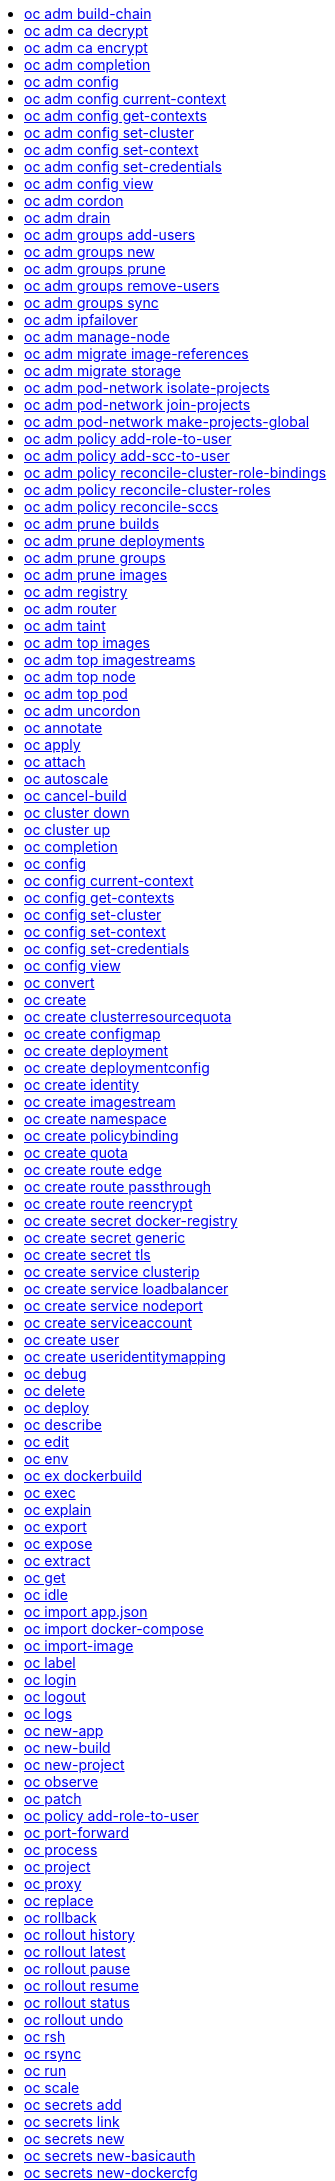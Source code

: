 :toc: macro
:toc-title:

toc::[]


== oc adm build-chain
Output the inputs and dependencies of your builds

====

[options="nowrap"]
----
  # Build the dependency tree for the 'latest' tag in <image-stream>
  oc adm build-chain <image-stream>

  # Build the dependency tree for 'v2' tag in dot format and visualize it via the dot utility
  oc adm build-chain <image-stream>:v2 -o dot | dot -T svg -o deps.svg

  # Build the dependency tree across all namespaces for the specified image stream tag found in 'test' namespace
  oc adm build-chain <image-stream> -n test --all
----
====


== oc adm ca decrypt
Decrypt data encrypted with "oc adm ca encrypt"

====

[options="nowrap"]
----
	# Decrypt an encrypted file to a cleartext file:
	oc adm ca decrypt --key=secret.key --in=secret.encrypted --out=secret.decrypted
	
	# Decrypt from stdin to stdout:
	oc adm ca decrypt --key=secret.key < secret2.encrypted > secret2.decrypted

----
====


== oc adm ca encrypt
Encrypt data with AES-256-CBC encryption

====

[options="nowrap"]
----
	# Encrypt the content of secret.txt with a generated key:
	oc adm ca encrypt --genkey=secret.key --in=secret.txt --out=secret.encrypted
	
	# Encrypt the content of secret2.txt with an existing key:
	oc adm ca encrypt --key=secret.key < secret2.txt > secret2.encrypted

----
====


== oc adm completion
Output shell completion code for the given shell (bash or zsh)

====

[options="nowrap"]
----
  # Generate the oc adm completion code for bash
  oc adm completion bash > bash_completion.sh
  source bash_completion.sh

  # The above example depends on the bash-completion framework.
  It must be sourced before sourcing the openshift cli completion, i.e. on the Mac:

  brew install bash-completion
  source $(brew --prefix)/etc/bash_completion
  oc adm completion bash > bash_completion.sh
  source bash_completion.sh

  # In zsh*, the following will load openshift cli zsh completion:
  source <(oc adm completion zsh)

  * zsh completions are only supported in versions of zsh >= 5.2
----
====


== oc adm config
Change configuration files for the client

====

[options="nowrap"]
----
  # Change the config context to use
  oc adm config use-context my-context
  
  # Set the value of a config preference
  oc adm config set preferences.some true
----
====


== oc adm config current-context
Displays the current-context

====

[options="nowrap"]
----
  
  # Display the current-context
  oc adm config current-context
----
====


== oc adm config get-contexts
Describe one or many contexts

====

[options="nowrap"]
----
  # List all the contexts in your kubeconfig file
  oc adm config get-contexts
  
  # Describe one context in your kubeconfig file.
  oc adm config get-contexts my-context
----
====


== oc adm config set-cluster
Sets a cluster entry in kubeconfig

====

[options="nowrap"]
----
  
  # Set only the server field on the e2e cluster entry without touching other values.
  oc adm config set-cluster e2e --server=https://1.2.3.4
  
  # Embed certificate authority data for the e2e cluster entry
  oc adm config set-cluster e2e --certificate-authority=~/.kube/e2e/kubernetes.ca.crt
  
  # Disable cert checking for the dev cluster entry
  oc adm config set-cluster e2e --insecure-skip-tls-verify=true
----
====


== oc adm config set-context
Sets a context entry in kubeconfig

====

[options="nowrap"]
----
  
  # Set the user field on the gce context entry without touching other values
  oc adm config set-context gce --user=cluster-admin
----
====


== oc adm config set-credentials
Sets a user entry in kubeconfig

====

[options="nowrap"]
----
  
  # Set only the "client-key" field on the "cluster-admin"
  # entry, without touching other values:
  oc adm config set-credentials cluster-admin --client-key=~/.kube/admin.key
  
  # Set basic auth for the "cluster-admin" entry
  oc adm config set-credentials cluster-admin --username=admin --password=uXFGweU9l35qcif
  
  # Embed client certificate data in the "cluster-admin" entry
  oc adm config set-credentials cluster-admin --client-certificate=~/.kube/admin.crt --embed-certs=true
  
  # Enable the Google Compute Platform auth provider for the "cluster-admin" entry
  oc adm config set-credentials cluster-admin --auth-provider=gcp
  
  # Enable the OpenID Connect auth provider for the "cluster-admin" entry with additional args
  oc adm config set-credentials cluster-admin --auth-provider=oidc --auth-provider-arg=client-id=foo --auth-provider-arg=client-secret=bar
  
  # Remove the "client-secret" config value for the OpenID Connect auth provider for the "cluster-admin" entry
  oc adm config set-credentials cluster-admin --auth-provider=oidc --auth-provider-arg=client-secret-
----
====


== oc adm config view
Display merged kubeconfig settings or a specified kubeconfig file

====

[options="nowrap"]
----
  
  # Show Merged kubeconfig settings.
  oc adm config view
  
  # Get the password for the e2e user
  oc adm config view -o jsonpath='{.users[?(@.name == "e2e")].user.password}'
----
====


== oc adm cordon
Mark node as unschedulable

====

[options="nowrap"]
----

# Mark node "foo" as unschedulable.
oc adm cordon foo

----
====


== oc adm drain
Drain node in preparation for maintenance

====

[options="nowrap"]
----

# Drain node "foo", even if there are pods not managed by a ReplicationController, ReplicaSet, Job, or DaemonSet on it.
$ oc adm drain foo --force

# As above, but abort if there are pods not managed by a ReplicationController, ReplicaSet, Job, or DaemonSet, and use a grace period of 15 minutes.
$ oc adm drain foo --grace-period=900

----
====


== oc adm groups add-users
Add users to a group

====

[options="nowrap"]
----
  # Add user1 and user2 to my-group
  oc adm groups add-users my-group user1 user2
----
====


== oc adm groups new
Create a new group

====

[options="nowrap"]
----
  # Add a group with no users
  oc adm groups new my-group

  # Add a group with two users
  oc adm groups new my-group user1 user2

  # Add a group with one user and shorter output
  oc adm groups new my-group user1 -o name
----
====


== oc adm groups prune
Prune OpenShift groups referencing missing records on an external provider.

====

[options="nowrap"]
----
  # Prune all orphaned groups
  oc adm groups prune --sync-config=/path/to/ldap-sync-config.yaml --confirm

  # Prune all orphaned groups except the ones from the blacklist file
  oc adm groups prune --blacklist=/path/to/blacklist.txt --sync-config=/path/to/ldap-sync-config.yaml --confirm

  # Prune all orphaned groups from a list of specific groups specified in a whitelist file
  oc adm groups prune --whitelist=/path/to/whitelist.txt --sync-config=/path/to/ldap-sync-config.yaml --confirm

  # Prune all orphaned groups from a list of specific groups specified in a whitelist
  oc adm groups prune groups/group_name groups/other_name --sync-config=/path/to/ldap-sync-config.yaml --confirm

----
====


== oc adm groups remove-users
Remove users from a group

====

[options="nowrap"]
----
  # Remove user1 and user2 from my-group
  oc adm groups remove-users my-group user1 user2
----
====


== oc adm groups sync
Sync OpenShift groups with records from an external provider.

====

[options="nowrap"]
----
  # Sync all groups from an LDAP server
  oc adm groups sync --sync-config=/path/to/ldap-sync-config.yaml --confirm

  # Sync all groups except the ones from the blacklist file from an LDAP server
  oc adm groups sync --blacklist=/path/to/blacklist.txt --sync-config=/path/to/ldap-sync-config.yaml --confirm

  # Sync specific groups specified in a whitelist file with an LDAP server
  oc adm groups sync --whitelist=/path/to/whitelist.txt --sync-config=/path/to/sync-config.yaml --confirm

  # Sync all OpenShift Groups that have been synced previously with an LDAP server
  oc adm groups sync --type=openshift --sync-config=/path/to/ldap-sync-config.yaml --confirm

  # Sync specific OpenShift Groups if they have been synced previously with an LDAP server
  oc adm groups sync groups/group1 groups/group2 groups/group3 --sync-config=/path/to/sync-config.yaml --confirm

----
====


== oc adm ipfailover
Install an IP failover group to a set of nodes

====

[options="nowrap"]
----
  # Check the default IP failover configuration ("ipfailover"):
  oc adm ipfailover

  # See what the IP failover configuration would look like if it is created:
  oc adm ipfailover -o json

  # Create an IP failover configuration if it does not already exist:
  oc adm ipfailover ipf --virtual-ips="10.1.1.1-4" --create

  # Create an IP failover configuration on a selection of nodes labeled
  # "router=us-west-ha" (on 4 nodes with 7 virtual IPs monitoring a service
  # listening on port 80, such as the router process).
  oc adm ipfailover ipfailover --selector="router=us-west-ha" --virtual-ips="1.2.3.4,10.1.1.100-104,5.6.7.8" --watch-port=80 --replicas=4 --create

  # Use a different IP failover config image and see the configuration:
  oc adm ipfailover ipf-alt --selector="hagroup=us-west-ha" --virtual-ips="1.2.3.4" -o yaml --images=myrepo/myipfailover:mytag
----
====


== oc adm manage-node
Manage nodes - list pods, evacuate, or mark ready

====

[options="nowrap"]
----
	# Block accepting any pods on given nodes
	oc adm manage-node <mynode> --schedulable=false

	# Mark selected nodes as schedulable
	oc adm manage-node --selector="<env=dev>" --schedulable=true

	# Migrate selected pods
	oc adm manage-node <mynode> --evacuate --pod-selector="<service=myapp>"

	# Migrate selected pods, use a grace period of 60 seconds
	oc adm manage-node <mynode> --evacuate --grace-period=60 --pod-selector="<service=myapp>"

	# Migrate selected pods not backed by replication controller
	oc adm manage-node <mynode> --evacuate --force --pod-selector="<service=myapp>"

	# Show pods that will be migrated
	oc adm manage-node <mynode> --evacuate --dry-run --pod-selector="<service=myapp>"

	# List all pods on given nodes
	oc adm manage-node <mynode1> <mynode2> --list-pods
----
====


== oc adm migrate image-references
Update embedded Docker image references

====

[options="nowrap"]
----
  # Perform a dry-run of migrating all "docker.io" references to "myregistry.com"
  oc adm migrate image-references docker.io/*=myregistry.com/*

  # To actually perform the migration, the confirm flag must be appended
  oc adm migrate image-references docker.io/*=myregistry.com/* --confirm

  # To see more details of what will be migrated, use the loglevel and output flags
  oc adm migrate image-references docker.io/*=myregistry.com/* --loglevel=2 -o yaml

  # Migrate from a service IP to an internal service DNS name
  oc adm migrate image-references 172.30.1.54/*=registry.openshift.svc.cluster.local/*

  # Migrate from a service IP to an internal service DNS name for all deployment configs and builds
  oc adm migrate image-references 172.30.1.54/*=registry.openshift.svc.cluster.local/* --include=buildconfigs,deploymentconfigs
----
====


== oc adm migrate storage
Update the stored version of API objects

====

[options="nowrap"]
----
  # Perform a dry-run of updating all objects
  oc adm migrate storage

  # To actually perform the update, the confirm flag must be appended
  oc adm migrate storage --confirm

  # Only migrate pods
  oc adm migrate storage --include=pods --confirm

  # Only pods that are in namespaces starting with "bar"
  oc adm migrate storage --include=pods --confirm --from-key=bar/ --to-key=bar/\xFF

----
====


== oc adm pod-network isolate-projects
Isolate project network

====

[options="nowrap"]
----
	# Provide isolation for project p1
	oc adm pod-network isolate-projects <p1>

	# Allow all projects with label name=top-secret to have their own isolated project network
	oc adm pod-network isolate-projects --selector='name=top-secret'
----
====


== oc adm pod-network join-projects
Join project network

====

[options="nowrap"]
----
	# Allow project p2 to use project p1 network
	oc adm pod-network join-projects --to=<p1> <p2>

	# Allow all projects with label name=top-secret to use project p1 network
	oc adm pod-network join-projects --to=<p1> --selector='name=top-secret'
----
====


== oc adm pod-network make-projects-global
Make project network global

====

[options="nowrap"]
----
	# Allow project p1 to access all pods in the cluster and vice versa
	oc adm pod-network make-projects-global <p1>

	# Allow all projects with label name=share to access all pods in the cluster and vice versa
	oc adm pod-network make-projects-global --selector='name=share'
----
====


== oc adm policy add-role-to-user
Add a role to users or serviceaccounts for the current project

====

[options="nowrap"]
----
  # Add the 'view' role to user1 for the current project
  oc adm policy add-role-to-user view user1

  # Add the 'edit' role to serviceaccount1 for the current project
  oc adm policy add-role-to-user edit -z serviceaccount1
----
====


== oc adm policy add-scc-to-user
Add users or serviceaccount to a security context constraint

====

[options="nowrap"]
----
  # Add the 'restricted' security context contraint to user1 and user2
  oc adm policy add-scc-to-user restricted user1 user2

  # Add the 'privileged' security context contraint to the service account serviceaccount1 in the current namespace
  oc adm policy add-scc-to-user privileged -z serviceaccount1
----
====


== oc adm policy reconcile-cluster-role-bindings
Update cluster role bindings to match the recommended bootstrap policy

====

[options="nowrap"]
----
  # Display the names of cluster role bindings that would be modified
  oc adm policy reconcile-cluster-role-bindings -o name

  # Display the cluster role bindings that would be modified, removing any extra subjects
  oc adm policy reconcile-cluster-role-bindings --additive-only=false

  # Update cluster role bindings that don't match the current defaults
  oc adm policy reconcile-cluster-role-bindings --confirm

  # Update cluster role bindings that don't match the current defaults, avoid adding roles to the system:authenticated group
  oc adm policy reconcile-cluster-role-bindings --confirm --exclude-groups=system:authenticated

  # Update cluster role bindings that don't match the current defaults, removing any extra subjects from the binding
  oc adm policy reconcile-cluster-role-bindings --confirm --additive-only=false
----
====


== oc adm policy reconcile-cluster-roles
Update cluster roles to match the recommended bootstrap policy

====

[options="nowrap"]
----
  # Display the names of cluster roles that would be modified
  oc adm policy reconcile-cluster-roles -o name

  # Add missing permissions to cluster roles that don't match the current defaults
  oc adm policy reconcile-cluster-roles --confirm

  # Add missing permissions and remove extra permissions from
  # cluster roles that don't match the current defaults
  oc adm policy reconcile-cluster-roles --additive-only=false --confirm

  # Display the union of the default and modified cluster roles
  oc adm policy reconcile-cluster-roles --additive-only
----
====


== oc adm policy reconcile-sccs
Replace cluster SCCs to match the recommended bootstrap policy

====

[options="nowrap"]
----
  # Display the cluster SCCs that would be modified
  oc adm policy reconcile-sccs

  # Update cluster SCCs that don't match the current defaults preserving additional grants
  # for users and group and keeping any priorities that are already set
  oc adm policy reconcile-sccs --confirm

  # Replace existing users, groups, and priorities that do not match defaults
  oc adm policy reconcile-sccs --additive-only=false --confirm
----
====


== oc adm prune builds
Remove old completed and failed builds

====

[options="nowrap"]
----
  # Dry run deleting older completed and failed builds and also including
  # all builds whose associated BuildConfig no longer exists
  oc adm prune builds --orphans

  # To actually perform the prune operation, the confirm flag must be appended
  oc adm prune builds --orphans --confirm
----
====


== oc adm prune deployments
Remove old completed and failed deployments

====

[options="nowrap"]
----
  # Dry run deleting all but the last complete deployment for every deployment config
  oc adm prune deployments --keep-complete=1

  # To actually perform the prune operation, the confirm flag must be appended
  oc adm prune deployments --keep-complete=1 --confirm
----
====


== oc adm prune groups
Prune OpenShift groups referencing missing records on an external provider.

====

[options="nowrap"]
----
  # Prune all orphaned groups
  oc adm prune groups --sync-config=/path/to/ldap-sync-config.yaml --confirm

  # Prune all orphaned groups except the ones from the blacklist file
  oc adm prune groups --blacklist=/path/to/blacklist.txt --sync-config=/path/to/ldap-sync-config.yaml --confirm

  # Prune all orphaned groups from a list of specific groups specified in a whitelist file
  oc adm prune groups --whitelist=/path/to/whitelist.txt --sync-config=/path/to/ldap-sync-config.yaml --confirm

  # Prune all orphaned groups from a list of specific groups specified in a whitelist
  oc adm prune groups groups/group_name groups/other_name --sync-config=/path/to/ldap-sync-config.yaml --confirm

----
====


== oc adm prune images
Remove unreferenced images

====

[options="nowrap"]
----
  # See, what the prune command would delete if only images more than an hour old and obsoleted
  # by 3 newer revisions under the same tag were considered.
  oc adm prune images --keep-tag-revisions=3 --keep-younger-than=60m

  # To actually perform the prune operation, the confirm flag must be appended
  oc adm prune images --keep-tag-revisions=3 --keep-younger-than=60m --confirm

  # See, what the prune command would delete if we're interested in removing images
  # exceeding currently set LimitRanges ('openshift.io/Image')
  oc adm prune images --prune-over-size-limit

  # To actually perform the prune operation, the confirm flag must be appended
  oc adm prune images --prune-over-size-limit --confirm
----
====


== oc adm registry
Install the integrated Docker registry

====

[options="nowrap"]
----
  # Check if default Docker registry ("docker-registry") has been created
  oc adm registry --dry-run

  # See what the registry will look like if created
  oc adm registry -o yaml

  # Create a registry with two replicas if it does not exist
  oc adm registry --replicas=2

  # Use a different registry image
  oc adm registry --images=myrepo/docker-registry:mytag

  # Enforce quota and limits on images
  oc adm registry --enforce-quota
----
====


== oc adm router
Install a router

====

[options="nowrap"]
----
  # Check the default router ("router")
  oc adm router --dry-run

  # See what the router would look like if created
  oc adm router -o yaml

  # Create a router with two replicas if it does not exist
  oc adm router router-west --replicas=2

  # Use a different router image
  oc adm router region-west --images=myrepo/somerouter:mytag

  # Run the router with a hint to the underlying implementation to _not_ expose statistics.
  oc adm router router-west --stats-port=0
  
----
====


== oc adm taint
Update the taints on one or more nodes

====

[options="nowrap"]
----

# Update node 'foo' with a taint with key 'dedicated' and value 'special-user' and effect 'NoSchedule'.
# If a taint with that key and effect already exists, its value is replaced as specified.
oc adm taint nodes foo dedicated=special-user:NoSchedule

# Remove from node 'foo' the taint with key 'dedicated' and effect 'NoSchedule' if one exists.
oc adm taint nodes foo dedicated:NoSchedule-

# Remove from node 'foo' all the taints with key 'dedicated'
oc adm taint nodes foo dedicated-
----
====


== oc adm top images
Show usage statistics for Images

====

[options="nowrap"]
----
  # Show usage statistics for Images
  oc adm top images
----
====


== oc adm top imagestreams
Show usage statistics for ImageStreams

====

[options="nowrap"]
----
  # Show usage statistics for ImageStreams
  oc adm top imagestreams
----
====


== oc adm top node
Display Resource (CPU/Memory/Storage) usage of nodes

====

[options="nowrap"]
----

# Show metrics for all nodes
kubectl top node

# Show metrics for a given node
kubectl top node NODE_NAME
----
====


== oc adm top pod
Display Resource (CPU/Memory/Storage) usage of pods

====

[options="nowrap"]
----

# Show metrics for all pods in the default namespace
kubectl top pod

# Show metrics for all pods in the given namespace
kubectl top pod --namespace=NAMESPACE

# Show metrics for a given pod and its containers
kubectl top pod POD_NAME --containers

# Show metrics for the pods defined by label name=myLabel
kubectl top pod -l name=myLabel
----
====


== oc adm uncordon
Mark node as schedulable

====

[options="nowrap"]
----

# Mark node "foo" as schedulable.
$ oc adm uncordon foo

----
====


== oc annotate
Update the annotations on a resource

====

[options="nowrap"]
----
  # Update pod 'foo' with the annotation 'description' and the value 'my frontend'.
  # If the same annotation is set multiple times, only the last value will be applied
  oc annotate pods foo description='my frontend'

  # Update pod 'foo' with the annotation 'description' and the value
  # 'my frontend running nginx', overwriting any existing value.
  oc annotate --overwrite pods foo description='my frontend running nginx'

  # Update all pods in the namespace
  oc annotate pods --all description='my frontend running nginx'

  # Update pod 'foo' only if the resource is unchanged from version 1.
  oc annotate pods foo description='my frontend running nginx' --resource-version=1

  # Update pod 'foo' by removing an annotation named 'description' if it exists.
  # Does not require the --overwrite flag.
  oc annotate pods foo description-
----
====


== oc apply
Apply a configuration to a resource by filename or stdin

====

[options="nowrap"]
----
# Apply the configuration in pod.json to a pod.
oc apply -f ./pod.json

# Apply the JSON passed into stdin to a pod.
cat pod.json | oc apply -f -
----
====


== oc attach
Attach to a running container

====

[options="nowrap"]
----
  # Get output from running pod 123456-7890, using the first container by default
  oc attach 123456-7890

  # Get output from ruby-container from pod 123456-7890
  oc attach 123456-7890 -c ruby-container

  # Switch to raw terminal mode, sends stdin to 'bash' in ruby-container from pod 123456-780
  # and sends stdout/stderr from 'bash' back to the client
  oc attach 123456-7890 -c ruby-container -i -t
----
====


== oc autoscale
Autoscale a deployment config, deployment, replication controller, or replica set

====

[options="nowrap"]
----
  # Auto scale a deployment config "foo", with the number of pods between 2 to 10, target CPU utilization at a default value that server applies:
  oc autoscale dc/foo --min=2 --max=10

  # Auto scale a replication controller "foo", with the number of pods between 1 to 5, target CPU utilization at 80%
  oc autoscale rc/foo --max=5 --cpu-percent=80
----
====


== oc cancel-build
Cancel running, pending, or new builds

====

[options="nowrap"]
----
  # Cancel the build with the given name
  oc cancel-build ruby-build-2

  # Cancel the named build and print the build logs
  oc cancel-build ruby-build-2 --dump-logs

  # Cancel the named build and create a new one with the same parameters
  oc cancel-build ruby-build-2 --restart

  # Cancel multiple builds
  oc cancel-build ruby-build-1 ruby-build-2 ruby-build-3

  # Cancel all builds created from 'ruby-build' build configuration that are in 'new' state
  oc cancel-build bc/ruby-build --state=new
----
====


== oc cluster down
Stop OpenShift on Docker

====

[options="nowrap"]
----

  # Stop local Docker cluster
  oc cluster down

  # Stop cluster running on Docker machine 'mymachine'
  oc cluster down --docker-machine=mymachine

----
====


== oc cluster up
Start OpenShift on Docker with reasonable defaults

====

[options="nowrap"]
----

  # Start OpenShift on a new docker machine named 'openshift'
  oc cluster up --create-machine

  # Start OpenShift using a specific public host name
  oc cluster up --public-hostname=my.address.example.com

  # Start OpenShift and preserve data and config between restarts
  oc cluster up --host-data-dir=/mydata --use-existing-config

  # Use a different set of images
  oc cluster up --image="registry.example.com/origin" --version="v1.1"

----
====


== oc completion
Output shell completion code for the given shell (bash or zsh)

====

[options="nowrap"]
----
  # Generate the oc completion code for bash
  oc completion bash > bash_completion.sh
  source bash_completion.sh

  # The above example depends on the bash-completion framework.
  It must be sourced before sourcing the openshift cli completion, i.e. on the Mac:

  brew install bash-completion
  source $(brew --prefix)/etc/bash_completion
  oc completion bash > bash_completion.sh
  source bash_completion.sh

  # In zsh*, the following will load openshift cli zsh completion:
  source <(oc completion zsh)

  * zsh completions are only supported in versions of zsh >= 5.2
----
====


== oc config
Change configuration files for the client

====

[options="nowrap"]
----
  # Change the config context to use
  oc config use-context my-context
  
  # Set the value of a config preference
  oc config set preferences.some true
----
====


== oc config current-context
Displays the current-context

====

[options="nowrap"]
----
  
  # Display the current-context
  oc config current-context
----
====


== oc config get-contexts
Describe one or many contexts

====

[options="nowrap"]
----
  # List all the contexts in your kubeconfig file
  oc config get-contexts
  
  # Describe one context in your kubeconfig file.
  oc config get-contexts my-context
----
====


== oc config set-cluster
Sets a cluster entry in kubeconfig

====

[options="nowrap"]
----
  
  # Set only the server field on the e2e cluster entry without touching other values.
  oc config set-cluster e2e --server=https://1.2.3.4
  
  # Embed certificate authority data for the e2e cluster entry
  oc config set-cluster e2e --certificate-authority=~/.kube/e2e/kubernetes.ca.crt
  
  # Disable cert checking for the dev cluster entry
  oc config set-cluster e2e --insecure-skip-tls-verify=true
----
====


== oc config set-context
Sets a context entry in kubeconfig

====

[options="nowrap"]
----
  
  # Set the user field on the gce context entry without touching other values
  oc config set-context gce --user=cluster-admin
----
====


== oc config set-credentials
Sets a user entry in kubeconfig

====

[options="nowrap"]
----
  
  # Set only the "client-key" field on the "cluster-admin"
  # entry, without touching other values:
  oc config set-credentials cluster-admin --client-key=~/.kube/admin.key
  
  # Set basic auth for the "cluster-admin" entry
  oc config set-credentials cluster-admin --username=admin --password=uXFGweU9l35qcif
  
  # Embed client certificate data in the "cluster-admin" entry
  oc config set-credentials cluster-admin --client-certificate=~/.kube/admin.crt --embed-certs=true
  
  # Enable the Google Compute Platform auth provider for the "cluster-admin" entry
  oc config set-credentials cluster-admin --auth-provider=gcp
  
  # Enable the OpenID Connect auth provider for the "cluster-admin" entry with additional args
  oc config set-credentials cluster-admin --auth-provider=oidc --auth-provider-arg=client-id=foo --auth-provider-arg=client-secret=bar
  
  # Remove the "client-secret" config value for the OpenID Connect auth provider for the "cluster-admin" entry
  oc config set-credentials cluster-admin --auth-provider=oidc --auth-provider-arg=client-secret-
----
====


== oc config view
Display merged kubeconfig settings or a specified kubeconfig file

====

[options="nowrap"]
----
  
  # Show Merged kubeconfig settings.
  oc config view
  
  # Get the password for the e2e user
  oc config view -o jsonpath='{.users[?(@.name == "e2e")].user.password}'
----
====


== oc convert
Convert config files between different API versions

====

[options="nowrap"]
----
  # Convert 'pod.yaml' to latest version and print to stdout.
  oc convert -f pod.yaml

  # Convert the live state of the resource specified by 'pod.yaml' to the latest version
  # and print to stdout in json format.
  oc convert -f pod.yaml --local -o json

  # Convert all files under current directory to latest version and create them all.
  oc convert -f . | oc create -f -

----
====


== oc create
Create a resource by filename or stdin

====

[options="nowrap"]
----
  # Create a pod using the data in pod.json.
  oc create -f pod.json
  
  # Create a pod based on the JSON passed into stdin.
  cat pod.json | oc create -f -
----
====


== oc create clusterresourcequota
Create cluster resource quota resource.

====

[options="nowrap"]
----
  # Create a cluster resource quota limited to 10 pods
  oc create clusterresourcequota limit-bob --project-annotation-selector=openshift.io/requester=user-bob --hard=pods=10
----
====


== oc create configmap
Create a configmap from a local file, directory or literal value

====

[options="nowrap"]
----
  
  # Create a new configmap named my-config with keys for each file in folder bar
  oc create configmap my-config --from-file=path/to/bar
  
  # Create a new configmap named my-config with specified keys instead of names on disk
  oc create configmap my-config --from-file=key1=/path/to/bar/file1.txt --from-file=key2=/path/to/bar/file2.txt
  
  # Create a new configmap named my-config with key1=config1 and key2=config2
  oc create configmap my-config --from-literal=key1=config1 --from-literal=key2=config2
----
====


== oc create deployment
Create a deployment with the specified name.

====

[options="nowrap"]
----
  
  # Create a new deployment named my-dep that runs the busybox image.
  oc create deployment my-dep --image=busybox
----
====


== oc create deploymentconfig
Create deployment config with default options that uses a given image.

====

[options="nowrap"]
----
  # Create an nginx deployment config named my-nginx
  oc create deploymentconfig my-nginx --image=nginx
----
====


== oc create identity
Manually create an identity (only needed if automatic creation is disabled).

====

[options="nowrap"]
----
  # Create an identity with identity provider "acme_ldap" and the identity provider username "adamjones"
  oc create identity acme_ldap:adamjones
----
====


== oc create imagestream
Create a new empty image stream.

====

[options="nowrap"]
----
  # Create a new image stream
  oc create imagestream mysql
----
====


== oc create namespace
Create a namespace with the specified name

====

[options="nowrap"]
----
  
  # Create a new namespace named my-namespace
  oc create namespace my-namespace
----
====


== oc create policybinding
Create a policy binding that references the policy in the targetted namespace.

====

[options="nowrap"]
----
  # Create a policy binding in namespace "foo" that references the policy in namespace "bar"
  oc create policybinding bar -n foo
----
====


== oc create quota
Create a quota with the specified name.

====

[options="nowrap"]
----
  // Create a new resourcequota named my-quota
  $ oc create quota my-quota --hard=cpu=1,memory=1G,pods=2,services=3,replicationcontrollers=2,resourcequotas=1,secrets=5,persistentvolumeclaims=10
  
  // Create a new resourcequota named best-effort
  $ oc create quota best-effort --hard=pods=100 --scopes=BestEffort
----
====


== oc create route edge
Create a route that uses edge TLS termination

====

[options="nowrap"]
----
  # Create an edge route named "my-route" that exposes frontend service.
  oc create route edge my-route --service=frontend
  
  # Create an edge route that exposes the frontend service and specify a path.
  # If the route name is omitted, the service name will be re-used.
  oc create route edge --service=frontend --path /assets
----
====


== oc create route passthrough
Create a route that uses passthrough TLS termination

====

[options="nowrap"]
----
  # Create a passthrough route named "my-route" that exposes the frontend service.
  oc create route passthrough my-route --service=frontend
  
  # Create a passthrough route that exposes the frontend service and specify
  # a hostname. If the route name is omitted, the service name will be re-used.
  oc create route passthrough --service=frontend --hostname=www.example.com
----
====


== oc create route reencrypt
Create a route that uses reencrypt TLS termination

====

[options="nowrap"]
----
  # Create a route named "my-route" that exposes the frontend service.
  oc create route reencrypt my-route --service=frontend --dest-ca-cert cert.cert
  
  # Create a reencrypt route that exposes the frontend service and re-use
  # the service name as the route name.
  oc create route reencrypt --service=frontend --dest-ca-cert cert.cert
----
====


== oc create secret docker-registry
Create a secret for use with a Docker registry

====

[options="nowrap"]
----
  
  # If you don't already have a .dockercfg file, you can create a dockercfg secret directly by using:
  oc create secret docker-registry my-secret --docker-server=DOCKER_REGISTRY_SERVER --docker-username=DOCKER_USER --docker-password=DOCKER_PASSWORD --docker-email=DOCKER_EMAIL
----
====


== oc create secret generic
Create a secret from a local file, directory or literal value

====

[options="nowrap"]
----
  
  # Create a new secret named my-secret with keys for each file in folder bar
  oc create secret generic my-secret --from-file=path/to/bar
  
  # Create a new secret named my-secret with specified keys instead of names on disk
  oc create secret generic my-secret --from-file=ssh-privatekey=~/.ssh/id_rsa --from-file=ssh-publickey=~/.ssh/id_rsa.pub
  
  # Create a new secret named my-secret with key1=supersecret and key2=topsecret
  oc create secret generic my-secret --from-literal=key1=supersecret --from-literal=key2=topsecret
----
====


== oc create secret tls
Create a TLS secret

====

[options="nowrap"]
----
  
  # Create a new TLS secret named tls-secret with the given key pair:
  oc create secret tls tls-secret --cert=path/to/tls.cert --key=path/to/tls.key
----
====


== oc create service clusterip
Create a clusterIP service.

====

[options="nowrap"]
----
  
  # Create a new clusterIP service named my-cs
  oc create service clusterip my-cs --tcp=5678:8080
  
  # Create a new clusterIP service named my-cs (in headless mode)
  oc create service clusterip my-cs --clusterip="None"
----
====


== oc create service loadbalancer
Create a LoadBalancer service.

====

[options="nowrap"]
----
  
  # Create a new nodeport service named my-lbs
  oc create service loadbalancer my-lbs --tcp=5678:8080
----
====


== oc create service nodeport
Create a NodePort service.

====

[options="nowrap"]
----
  
  # Create a new nodeport service named my-ns
  oc create service nodeport my-ns --tcp=5678:8080
----
====


== oc create serviceaccount
Create a service account with the specified name

====

[options="nowrap"]
----
  
  # Create a new service account named my-service-account
  $ oc create serviceaccount my-service-account
----
====


== oc create user
Manually create a user (only needed if automatic creation is disabled).

====

[options="nowrap"]
----
  # Create a user with the username "ajones" and the display name "Adam Jones"
  oc create user ajones --full-name="Adam Jones"
----
====


== oc create useridentitymapping
Manually map an identity to a user.

====

[options="nowrap"]
----
  # Map the identity "acme_ldap:adamjones" to the user "ajones"
  oc create useridentitymapping acme_ldap:adamjones ajones
----
====


== oc debug
Launch a new instance of a pod for debugging

====

[options="nowrap"]
----

  # Debug a currently running deployment
  oc debug dc/test

  # Test running a deployment as a non-root user
  oc debug dc/test --as-user=1000000

  # Debug a specific failing container by running the env command in the 'second' container
  oc debug dc/test -c second -- /bin/env

  # See the pod that would be created to debug
  oc debug dc/test -o yaml
----
====


== oc delete
Delete one or more resources

====

[options="nowrap"]
----
  # Delete a pod using the type and ID specified in pod.json.
  oc delete -f pod.json

  # Delete a pod based on the type and ID in the JSON passed into stdin.
  cat pod.json | oc delete -f -

  # Delete pods and services with label name=myLabel.
  oc delete pods,services -l name=myLabel

  # Delete a pod with name node-1-vsjnm.
  oc delete pod node-1-vsjnm

  # Delete all resources associated with a running app, includes
  # buildconfig,deploymentconfig,service,imagestream,route and pod,
  # where 'appName' is listed in 'Labels' of 'oc describe [resource] [resource name]' output.
  oc delete all -l app=appName

  # Delete all pods
  oc delete pods --all
----
====


== oc deploy
View, start, cancel, or retry a deployment

====

[options="nowrap"]
----
  # Display the latest deployment for the 'database' deployment config
  oc deploy database

  # Start a new deployment based on the 'database'
  oc deploy database --latest

  # Start a new deployment and follow its log
  oc deploy database --latest --follow

  # Retry the latest failed deployment based on 'frontend'
  # The deployer pod and any hook pods are deleted for the latest failed deployment
  oc deploy frontend --retry

  # Cancel the in-progress deployment based on 'frontend'
  oc deploy frontend --cancel
----
====


== oc describe
Show details of a specific resource or group of resources

====

[options="nowrap"]
----
  # Provide details about the ruby-22-centos7 image repository
  oc describe imageRepository ruby-22-centos7

  # Provide details about the ruby-sample-build build configuration
  oc describe bc ruby-sample-build
----
====


== oc edit
Edit a resource on the server

====

[options="nowrap"]
----
  # Edit the service named 'docker-registry':
  oc edit svc/docker-registry

  # Edit the DeploymentConfig named 'my-deployment':
  oc edit dc/my-deployment

  # Use an alternative editor
  OC_EDITOR="nano" oc edit dc/my-deployment

  # Edit the service 'docker-registry' in JSON using the v1 API format:
  oc edit svc/docker-registry --output-version=v1 -o json
----
====


== oc env
DEPRECATED: set env

====

[options="nowrap"]
----
  # Update deployment 'registry' with a new environment variable
  oc env dc/registry STORAGE_DIR=/local

  # List the environment variables defined on a build config 'sample-build'
  oc env bc/sample-build --list

  # List the environment variables defined on all pods
  oc env pods --all --list

  # Output modified build config in YAML, and does not alter the object on the server
  oc env bc/sample-build STORAGE_DIR=/data -o yaml

  # Update all containers in all replication controllers in the project to have ENV=prod
  oc env rc --all ENV=prod

  # Import environment from a secret
  oc env --from=secret/mysecret dc/myapp

  # Import environment from a config map with a prefix
  oc env --from=configmap/myconfigmap --prefix=MYSQL_ dc/myapp

  # Remove the environment variable ENV from container 'c1' in all deployment configs
  oc env dc --all --containers="c1" ENV-

  # Remove the environment variable ENV from a deployment config definition on disk and
  # update the deployment config on the server
  oc env -f dc.json ENV-

  # Set some of the local shell environment into a deployment config on the server
  env | grep RAILS_ | oc env -e - dc/registry
----
====


== oc ex dockerbuild
Perform a direct Docker build

====

[options="nowrap"]
----
  # Build the current directory into a single layer and tag
  oc ex dockerbuild . myimage:latest

  # Mount a client secret into the build at a certain path
  oc ex dockerbuild . myimage:latest --mount ~/mysecret.pem:/etc/pki/secret/mysecret.pem
----
====


== oc exec
Execute a command in a container

====

[options="nowrap"]
----
  # Get output from running 'date' in ruby-container from pod 'mypod'
  oc exec mypod -c ruby-container date

  # Switch to raw terminal mode, sends stdin to 'bash' in ruby-container from pod 'mypod' and sends stdout/stderr from 'bash' back to the client
  oc exec mypod -c ruby-container -i -t -- bash -il
----
====


== oc explain
Documentation of resources

====

[options="nowrap"]
----
# Get the documentation of the resource and its fields
oc explain pods

# Get the documentation of a specific field of a resource
oc explain pods.spec.containers
----
====


== oc export
Export resources so they can be used elsewhere

====

[options="nowrap"]
----
  # export the services and deployment configurations labeled name=test
  oc export svc,dc -l name=test

  # export all services to a template
  oc export service --as-template=test

  # export to JSON
  oc export service -o json
----
====


== oc expose
Expose a replicated application as a service or route

====

[options="nowrap"]
----
  # Create a route based on service nginx. The new route will re-use nginx's labels
  oc expose service nginx

  # Create a route and specify your own label and route name
  oc expose service nginx -l name=myroute --name=fromdowntown

  # Create a route and specify a hostname
  oc expose service nginx --hostname=www.example.com

  # Expose a deployment configuration as a service and use the specified port
  oc expose dc ruby-hello-world --port=8080

  # Expose a service as a route in the specified path
  oc expose service nginx --path=/nginx
----
====


== oc extract
Extract secrets or config maps to disk

====

[options="nowrap"]
----
  # extract the secret "test" to the current directory
  oc extract secret/test

  # extract the config map "nginx" to the /tmp directory
  oc extract configmap/nginx --to=/tmp

  # extract only the key "nginx.conf" from config map "nginx" to the /tmp directory
  oc extract configmap/nginx --to=/tmp --keys=nginx.conf
----
====


== oc get
Display one or many resources

====

[options="nowrap"]
----
  # List all pods in ps output format.
  oc get pods

  # List a single replication controller with specified ID in ps output format.
  oc get rc redis

  # List all pods and show more details about them.
  oc get -o wide pods

  # List a single pod in JSON output format.
  oc get -o json pod redis-pod

  # Return only the status value of the specified pod.
  oc get -o template pod redis-pod --template={{.currentState.status}}
----
====


== oc idle
Idle scalable resources

====

[options="nowrap"]
----
  # Idle the scalable controllers associated with the services listed in to-idle.txt
  $ oc idle --resource-names-file to-idle.txt
----
====


== oc import app.json
Import an app.json definition into OpenShift (experimental)

====

[options="nowrap"]
----
  # Import a directory containing an app.json file
  $ oc import app.json -f .

  # Turn an app.json file into a template
  $ oc import app.json -f ./app.json -o yaml --as-template

----
====


== oc import docker-compose
Import a docker-compose.yml project into OpenShift (experimental)

====

[options="nowrap"]
----
  # Import a docker-compose.yml file into OpenShift
  oc import docker-compose -f ./docker-compose.yml

	# Turn a docker-compose.yml file into a template
  oc import docker-compose -f ./docker-compose.yml -o yaml --as-template

----
====


== oc import-image
Imports images from a Docker registry

====

[options="nowrap"]
----
  oc import-image mystream
----
====


== oc label
Update the labels on a resource

====

[options="nowrap"]
----
  # Update pod 'foo' with the label 'unhealthy' and the value 'true'.
  oc label pods foo unhealthy=true

  # Update pod 'foo' with the label 'status' and the value 'unhealthy', overwriting any existing value.
  oc label --overwrite pods foo status=unhealthy

  # Update all pods in the namespace
  oc label pods --all status=unhealthy

  # Update pod 'foo' only if the resource is unchanged from version 1.
  oc label pods foo status=unhealthy --resource-version=1

  # Update pod 'foo' by removing a label named 'bar' if it exists.
  # Does not require the --overwrite flag.
  oc label pods foo bar-
----
====


== oc login
Log in to a server

====

[options="nowrap"]
----
  # Log in interactively
  oc login

  # Log in to the given server with the given certificate authority file
  oc login localhost:8443 --certificate-authority=/path/to/cert.crt

  # Log in to the given server with the given credentials (will not prompt interactively)
  oc login localhost:8443 --username=myuser --password=mypass
----
====


== oc logout
End the current server session

====

[options="nowrap"]
----

  # Logout
  oc logout
----
====


== oc logs
Print the logs for a resource.

====

[options="nowrap"]
----
  # Start streaming the logs of the most recent build of the openldap build config.
  oc logs -f bc/openldap

  # Start streaming the logs of the latest deployment of the mysql deployment config.
  oc logs -f dc/mysql

  # Get the logs of the first deployment for the mysql deployment config. Note that logs
  # from older deployments may not exist either because the deployment was successful
  # or due to deployment pruning or manual deletion of the deployment.
  oc logs --version=1 dc/mysql

  # Return a snapshot of ruby-container logs from pod backend.
  oc logs backend -c ruby-container

  # Start streaming of ruby-container logs from pod backend.
  oc logs -f pod/backend -c ruby-container
----
====


== oc new-app
Create a new application

====

[options="nowrap"]
----

  # List all local templates and image streams that can be used to create an app
  oc new-app --list

  # Create an application based on the source code in the current git repository (with a public remote)
  # and a Docker image
  oc new-app . --docker-image=repo/langimage

  # Create a Ruby application based on the provided [image]~[source code] combination
  oc new-app centos/ruby-22-centos7~https://github.com/openshift/ruby-ex.git

  # Use the public Docker Hub MySQL image to create an app. Generated artifacts will be labeled with db=mysql
  oc new-app mysql MYSQL_USER=user MYSQL_PASSWORD=pass MYSQL_DATABASE=testdb -l db=mysql

  # Use a MySQL image in a private registry to create an app and override application artifacts' names
  oc new-app --docker-image=myregistry.com/mycompany/mysql --name=private

  # Create an application from a remote repository using its beta4 branch
  oc new-app https://github.com/openshift/ruby-hello-world#beta4

  # Create an application based on a stored template, explicitly setting a parameter value
  oc new-app --template=ruby-helloworld-sample --param=MYSQL_USER=admin

  # Create an application from a remote repository and specify a context directory
  oc new-app https://github.com/youruser/yourgitrepo --context-dir=src/build

  # Create an application based on a template file, explicitly setting a parameter value
  oc new-app --file=./example/myapp/template.json --param=MYSQL_USER=admin

  # Search all templates, image streams, and Docker images for the ones that match "ruby"
  oc new-app --search ruby

  # Search for "ruby", but only in stored templates (--template, --image-stream and --docker-image
  # can be used to filter search results)
  oc new-app --search --template=ruby

  # Search for "ruby" in stored templates and print the output as an YAML
  oc new-app --search --template=ruby --output=yaml
----
====


== oc new-build
Create a new build configuration

====

[options="nowrap"]
----

  # Create a build config based on the source code in the current git repository (with a public
  # remote) and a Docker image
  oc new-build . --docker-image=repo/langimage

  # Create a NodeJS build config based on the provided [image]~[source code] combination
  oc new-build openshift/nodejs-010-centos7~https://github.com/openshift/nodejs-ex.git

  # Create a build config from a remote repository using its beta2 branch
  oc new-build https://github.com/openshift/ruby-hello-world#beta2

  # Create a build config using a Dockerfile specified as an argument
  oc new-build -D $'FROM centos:7\nRUN yum install -y httpd'

  # Create a build config from a remote repository and add custom environment variables
  oc new-build https://github.com/openshift/ruby-hello-world RACK_ENV=development

  # Create a build config from a remote repository and inject the npmrc into a build
  oc new-build https://github.com/openshift/ruby-hello-world --build-secret npmrc:.npmrc

  # Create a build config that gets its input from a remote repository and another Docker image
  oc new-build https://github.com/openshift/ruby-hello-world --source-image=openshift/jenkins-1-centos7 --source-image-path=/var/lib/jenkins:tmp
----
====


== oc new-project
Request a new project

====

[options="nowrap"]
----
  # Create a new project with minimal information
  oc new-project web-team-dev

  # Create a new project with a display name and description
  oc new-project web-team-dev --display-name="Web Team Development" --description="Development project for the web team."
----
====


== oc observe
Observe changes to resources and react to them (experimental)

====

[options="nowrap"]
----
	# observe changes to services
	oc observe services

	# observe changes to services, including the clusterIP and invoke a script for each
	oc observe services -a '{ .spec.clusterIP }' -- register_dns.sh

----
====


== oc patch
Update field(s) of a resource using strategic merge patch

====

[options="nowrap"]
----
  # Partially update a node using strategic merge patch
  oc patch node k8s-node-1 -p '{"spec":{"unschedulable":true}}'
----
====


== oc policy add-role-to-user
Add a role to users or serviceaccounts for the current project

====

[options="nowrap"]
----
  # Add the 'view' role to user1 for the current project
  oc policy add-role-to-user view user1

  # Add the 'edit' role to serviceaccount1 for the current project
  oc policy add-role-to-user edit -z serviceaccount1
----
====


== oc port-forward
Forward one or more local ports to a pod

====

[options="nowrap"]
----
  # Listens on ports 5000 and 6000 locally, forwarding data to/from ports 5000 and 6000 in the pod
  oc port-forward mypod 5000 6000

  # Listens on port 8888 locally, forwarding to 5000 in the pod
  oc port-forward mypod 8888:5000

  # Listens on a random port locally, forwarding to 5000 in the pod
  oc port-forward mypod :5000

  # Listens on a random port locally, forwarding to 5000 in the pod
  oc port-forward mypod 0:5000
----
====


== oc process
Process a template into list of resources

====

[options="nowrap"]
----
  # Convert template.json file into resource list and pass to create
  oc process -f template.json | oc create -f -

  # Process template while passing a user-defined label
  oc process -f template.json -l name=mytemplate

  # Convert stored template into resource list
  oc process foo

  # Convert stored template into resource list by setting/overriding parameter values
  oc process foo PARM1=VALUE1 PARM2=VALUE2

  # Convert template stored in different namespace into a resource list
  oc process openshift//foo

  # Convert template.json into resource list
  cat template.json | oc process -f -
----
====


== oc project
Switch to another project

====

[options="nowrap"]
----
  # Switch to 'myapp' project
  oc project myapp

  # Display the project currently in use
  oc project
----
====


== oc proxy
Run a proxy to the Kubernetes API server

====

[options="nowrap"]
----
  # Run a proxy to the api server on port 8011, serving static content from ./local/www/
  oc proxy --port=8011 --www=./local/www/

  # Run a proxy to the api server on an arbitrary local port.
  # The chosen port for the server will be output to stdout.
  oc proxy --port=0

  # Run a proxy to the api server, changing the api prefix to my-api
  # This makes e.g. the pods api available at localhost:8011/my-api/api/v1/pods/
  oc proxy --api-prefix=/my-api
----
====


== oc replace
Replace a resource by filename or stdin

====

[options="nowrap"]
----
  # Replace a pod using the data in pod.json.
  oc replace -f pod.json

  # Replace a pod based on the JSON passed into stdin.
  cat pod.json | oc replace -f -

  # Force replace, delete and then re-create the resource
  oc replace --force -f pod.json
----
====


== oc rollback
Revert part of an application back to a previous deployment

====

[options="nowrap"]
----
  # Perform a rollback to the last successfully completed deployment for a deploymentconfig
  oc rollback frontend

  # See what a rollback to version 3 will look like, but don't perform the rollback
  oc rollback frontend --to-version=3 --dry-run

  # Perform a rollback to a specific deployment
  oc rollback frontend-2

  # Perform the rollback manually by piping the JSON of the new config back to oc
  oc rollback frontend -o json | oc replace dc/frontend -f -
----
====


== oc rollout history
View rollout history

====

[options="nowrap"]
----
  # View the rollout history of a deployment
  oc rollout history dc/nginx

  # View the details of deployment revision 3
  oc rollout history dc/nginx --revision=3
----
====


== oc rollout latest
Start a new rollout for a deployment config with the latest state from its triggers

====

[options="nowrap"]
----
  # Start a new rollout based on the latest images defined in the image change triggers.
  oc rollout latest dc/nginx

----
====


== oc rollout pause
Mark the provided resource as paused

====

[options="nowrap"]
----
  # Mark the nginx deployment as paused. Any current state of
  # the deployment will continue its function, new updates to the deployment will not
  # have an effect as long as the deployment is paused.
  oc rollout pause dc/nginx
----
====


== oc rollout resume
Resume a paused resource

====

[options="nowrap"]
----
  # Resume an already paused deployment
  oc rollout resume dc/nginx
----
====


== oc rollout status
Watch rollout status until it's done

====

[options="nowrap"]
----
  # Watch the status of the latest rollout
  oc rollout status dc/nginx

----
====


== oc rollout undo
Undo a previous rollout

====

[options="nowrap"]
----
  # Rollback to the previous deployment
  oc rollout undo dc/nginx

  # Rollback to deployment revision 3. The replication controller for that version must exist.
  oc rollout undo dc/nginx --to-revision=3
----
====


== oc rsh
Start a shell session in a pod

====

[options="nowrap"]
----

  # Open a shell session on the first container in pod 'foo'
  oc rsh foo

  # Run the command 'cat /etc/resolv.conf' inside pod 'foo'
  oc rsh foo cat /etc/resolv.conf

  # See the configuration of your internal registry
  oc rsh dc/docker-registry cat config.yml

  # Open a shell session on the container named 'index' inside a pod of your job
  # oc rsh -c index job/sheduled
----
====


== oc rsync
Copy files between local filesystem and a pod

====

[options="nowrap"]
----

  # Synchronize a local directory with a pod directory
  oc rsync ./local/dir/ POD:/remote/dir

  # Synchronize a pod directory with a local directory
  oc rsync POD:/remote/dir/ ./local/dir
----
====


== oc run
Run a particular image on the cluster

====

[options="nowrap"]
----
  # Starts a single instance of nginx.
  oc run nginx --image=nginx

  # Starts a replicated instance of nginx.
  oc run nginx --image=nginx --replicas=5

  # Dry run. Print the corresponding API objects without creating them.
  oc run nginx --image=nginx --dry-run

  # Start a single instance of nginx, but overload the spec of the replication
  # controller with a partial set of values parsed from JSON.
  oc run nginx --image=nginx --overrides='{ "apiVersion": "v1", "spec": { ... } }'

  # Start a single instance of nginx and keep it in the foreground, don't restart it if it exits.
  oc run -i --tty nginx --image=nginx --restart=Never

  # Start the nginx container using the default command, but use custom
  # arguments (arg1 .. argN) for that command.
  oc run nginx --image=nginx -- <arg1> <arg2> ... <argN>

  # Start the nginx container using a different command and custom arguments
  oc run nginx --image=nginx --command -- <cmd> <arg1> ... <argN>
----
====


== oc scale
Change the number of pods in a deployment

====

[options="nowrap"]
----
  # Scale replication controller named 'foo' to 3.
  oc scale --replicas=3 replicationcontrollers foo

  # If the replication controller named foo's current size is 2, scale foo to 3.
  oc scale --current-replicas=2 --replicas=3 replicationcontrollers foo

  # Scale the latest deployment of 'bar'. In case of no deployment, bar's template
  # will be scaled instead.
  oc scale --replicas=10 dc bar
----
====


== oc secrets add
DEPRECATED: secrets link

====

[options="nowrap"]
----
  # Add an image pull secret to a service account to automatically use it for pulling pod images:
  oc serviceaccount-name pull-secret --for=pull

  # Add an image pull secret to a service account to automatically use it for both pulling and pushing build images:
  oc builder builder-image-secret --for=pull,mount

  # If the cluster's serviceAccountConfig is operating with limitSecretReferences: True, secrets must be added to the pod's service account whitelist in order to be available to the pod:
  oc pod-sa pod-secret
----
====


== oc secrets link
Link secrets to a ServiceAccount

====

[options="nowrap"]
----
  # Add an image pull secret to a service account to automatically use it for pulling pod images:
  oc secrets link serviceaccount-name pull-secret --for=pull

  # Add an image pull secret to a service account to automatically use it for both pulling and pushing build images:
  oc secrets link builder builder-image-secret --for=pull,mount

  # If the cluster's serviceAccountConfig is operating with limitSecretReferences: True, secrets must be added to the pod's service account whitelist in order to be available to the pod:
  oc secrets link pod-sa pod-secret
----
====


== oc secrets new
Create a new secret based on a key file or on files within a directory

====

[options="nowrap"]
----
  # Create a new secret named my-secret with a key named ssh-privatekey
  oc secrets new my-secret ~/.ssh/ssh-privatekey

  # Create a new secret named my-secret with keys named ssh-privatekey and ssh-publickey instead of the names of the keys on disk
  oc secrets new my-secret ssh-privatekey=~/.ssh/id_rsa ssh-publickey=~/.ssh/id_rsa.pub

  # Create a new secret named my-secret with keys for each file in the folder "bar"
  oc secrets new my-secret path/to/bar

  # Create a new .dockercfg secret named my-secret
  oc secrets new my-secret path/to/.dockercfg

  # Create a new .docker/config.json secret named my-secret
  oc secrets new my-secret .dockerconfigjson=path/to/.docker/config.json
----
====


== oc secrets new-basicauth
Create a new secret for basic authentication

====

[options="nowrap"]
----
  // If your basic authentication method requires only username and password or token, add it by using:
  oc secrets new-basicauth SECRET --username=USERNAME --password=PASSWORD

  // If your basic authentication method requires also CA certificate, add it by using:
  oc secrets new-basicauth SECRET --username=USERNAME --password=PASSWORD --ca-cert=FILENAME

  // If you do already have a .gitconfig file needed for authentication, you can create a gitconfig secret by using:
  oc secrets new SECRET path/to/.gitconfig
----
====


== oc secrets new-dockercfg
Create a new dockercfg secret

====

[options="nowrap"]
----
  # Create a new .dockercfg secret:
  oc secrets new-dockercfg SECRET --docker-server=DOCKER_REGISTRY_SERVER --docker-username=DOCKER_USER --docker-password=DOCKER_PASSWORD --docker-email=DOCKER_EMAIL

  # Create a new .dockercfg secret from an existing file:
  oc secrets new SECRET path/to/.dockercfg

  # Create a new .docker/config.json secret from an existing file:
  oc secrets new SECRET .dockerconfigjson=path/to/.docker/config.json

  # To add new secret to 'imagePullSecrets' for the node, or 'secrets' for builds, use:
  oc edit SERVICE_ACCOUNT
----
====


== oc secrets new-sshauth
Create a new secret for SSH authentication

====

[options="nowrap"]
----
  // If your SSH authentication method requires only private SSH key, add it by using:
  oc secrets new-sshauth SECRET --ssh-privatekey=FILENAME

  // If your SSH authentication method requires also CA certificate, add it by using:
  oc secrets new-sshauth SECRET --ssh-privatekey=FILENAME --ca-cert=FILENAME

  // If you do already have a .gitconfig file needed for authentication, you can create a gitconfig secret by using:
  oc secrets new SECRET path/to/.gitconfig
----
====


== oc secrets unlink
Detach secrets from a ServiceAccount

====

[options="nowrap"]
----
 # Unlink a secret currently associated with a service account:
oc secrets unlink serviceaccount-name secret-name another-secret-name ...
----
====


== oc serviceaccounts get-token
Get a token assigned to a service account.

====

[options="nowrap"]
----
  # Get the service account token from service account 'default'
  oc serviceaccounts get-token 'default'

----
====


== oc serviceaccounts new-token
Generate a new token for a service account.

====

[options="nowrap"]
----
  # Generate a new token for service account 'default'
  oc serviceaccounts new-token 'default'

  # Generate a new token for service account 'default' and apply
  # labels 'foo' and 'bar' to the new token for identification
  # oc serviceaccounts new-token 'default' --labels foo=foo-value,bar=bar-value

----
====


== oc set build-hook
Update a build hook on a build config

====

[options="nowrap"]
----
  # Clear post-commit hook on a build config
  oc set build-hook bc/mybuild --post-commit --remove

  # Set the post-commit hook to execute a test suite using a new entrypoint
  oc set build-hook bc/mybuild --post-commit --command -- /bin/bash -c /var/lib/test-image.sh

  # Set the post-commit hook to execute a shell script
  oc set build-hook bc/mybuild --post-commit --script="/var/lib/test-image.sh param1 param2 && /var/lib/done.sh"

  # Set the post-commit hook as a set of arguments to the default image entrypoint
  oc set build-hook bc/mybuild --post-commit  -- arg1 arg2
----
====


== oc set deployment-hook
Update a deployment hook on a deployment config

====

[options="nowrap"]
----
  # Clear pre and post hooks on a deployment config
  oc set deployment-hook dc/myapp --remove --pre --post

  # Set the pre deployment hook to execute a db migration command for an application
  # using the data volume from the application
  oc set deployment-hook dc/myapp --pre -v data -- /var/lib/migrate-db.sh

  # Set a mid deployment hook along with additional environment variables
  oc set deployment-hook dc/myapp --mid -v data -e VAR1=value1 -e VAR2=value2 -- /var/lib/prepare-deploy.sh
----
====


== oc set env
Update environment variables on a pod template

====

[options="nowrap"]
----
  # Update deployment 'registry' with a new environment variable
  oc set env dc/registry STORAGE_DIR=/local

  # List the environment variables defined on a build config 'sample-build'
  oc set env bc/sample-build --list

  # List the environment variables defined on all pods
  oc set env pods --all --list

  # Output modified build config in YAML, and does not alter the object on the server
  oc set env bc/sample-build STORAGE_DIR=/data -o yaml

  # Update all containers in all replication controllers in the project to have ENV=prod
  oc set env rc --all ENV=prod

  # Import environment from a secret
  oc set env --from=secret/mysecret dc/myapp

  # Import environment from a config map with a prefix
  oc set env --from=configmap/myconfigmap --prefix=MYSQL_ dc/myapp

  # Remove the environment variable ENV from container 'c1' in all deployment configs
  oc set env dc --all --containers="c1" ENV-

  # Remove the environment variable ENV from a deployment config definition on disk and
  # update the deployment config on the server
  oc set env -f dc.json ENV-

  # Set some of the local shell environment into a deployment config on the server
  env | grep RAILS_ | oc set env -e - dc/registry
----
====


== oc set image
Update image of a pod template

====

[options="nowrap"]
----
  # Set a deployment configs's nginx container image to 'nginx:1.9.1', and its busybox container image to 'busybox'.
  oc set image dc/nginx busybox=busybox nginx=nginx:1.9.1

  # Update all deployments' and rc's nginx container's image to 'nginx:1.9.1'
  oc set image deployments,rc nginx=nginx:1.9.1 --all

  # Update image of all containers of daemonset abc to 'nginx:1.9.1'
  oc set image daemonset abc *=nginx:1.9.1

  # Print result (in yaml format) of updating nginx container image from local file, without hitting the server
  oc set image -f path/to/file.yaml nginx=nginx:1.9.1 --local -o yaml
----
====


== oc set probe
Update a probe on a pod template

====

[options="nowrap"]
----
  # Clear both readiness and liveness probes off all containers
  oc set probe dc/registry --remove --readiness --liveness

  # Set an exec action as a liveness probe to run 'echo ok'
  oc set probe dc/registry --liveness -- echo ok

  # Set a readiness probe to try to open a TCP socket on 3306
  oc set probe rc/mysql --readiness --open-tcp=3306

  # Set an HTTP readiness probe for port 8080 and path /healthz over HTTP on the pod IP
  oc set probe dc/webapp --readiness --get-url=http://:8080/healthz

  # Set an HTTP readiness probe over HTTPS on 127.0.0.1 for a hostNetwork pod
  oc set probe dc/router --readiness --get-url=https://127.0.0.1:1936/stats

  # Set only the initial-delay-seconds field on all deployments
  oc set probe dc --all --readiness --initial-delay-seconds=30
----
====


== oc set route-backends
Update the backends for a route

====

[options="nowrap"]
----
  # Print the backends on the route 'web'
  oc set route-backends web

  # Set two backend services on route 'web' with 2/3rds of traffic going to 'a'
  oc set route-backends web a=2 b=1

  # Increase the traffic percentage going to b by 10% relative to a
  oc set route-backends web --adjust b=+10%

  # Set traffic percentage going to b to 10% of the traffic going to a
  oc set route-backends web --adjust b=10%

  # Set weight of b to 10
  oc set route-backends web --adjust b=10

  # Set the weight to all backends to zero
  oc set route-backends web --zero
----
====


== oc set triggers
Update the triggers on a build or deployment config

====

[options="nowrap"]
----
  # Print the triggers on the registry
  oc set triggers dc/registry

  # Set all triggers to manual
  oc set triggers dc/registry --manual

  # Enable all automatic triggers
  oc set triggers dc/registry --auto

  # Reset the GitHub webhook on a build to a new, generated secret
  oc set triggers bc/webapp --from-github
  oc set triggers bc/webapp --from-webhook

  # Remove all triggers
  oc set triggers bc/webapp --remove-all

  # Stop triggering on config change
  oc set triggers dc/registry --from-config --remove

  # Add an image trigger to a build config
  oc set triggers bc/webapp --from-image=namespace1/image:latest
----
====


== oc set volumes
Update volumes on a pod template

====

[options="nowrap"]
----
  # List volumes defined on all deployment configs in the current project
  oc set volume dc --all

  # Add a new empty dir volume to deployment config (dc) 'registry' mounted under
  # /var/lib/registry
  oc set volume dc/registry --add --mount-path=/var/lib/registry

  # Use an existing persistent volume claim (pvc) to overwrite an existing volume 'v1'
  oc set volume dc/registry --add --name=v1 -t pvc --claim-name=pvc1 --overwrite

  # Remove volume 'v1' from deployment config 'registry'
  oc set volume dc/registry --remove --name=v1

  # Create a new persistent volume claim that overwrites an existing volume 'v1'
  oc set volume dc/registry --add --name=v1 -t pvc --claim-size=1G --overwrite

  # Change the mount point for volume 'v1' to /data
  oc set volume dc/registry --add --name=v1 -m /data --overwrite

  # Modify the deployment config by removing volume mount "v1" from container "c1"
  # (and by removing the volume "v1" if no other containers have volume mounts that reference it)
  oc set volume dc/registry --remove --name=v1 --containers=c1

  # Add new volume based on a more complex volume source (Git repo, AWS EBS, GCE PD,
  # Ceph, Gluster, NFS, ISCSI, ...)
  oc set volume dc/registry --add -m /repo --source=<json-string>
----
====


== oc start-build
Start a new build

====

[options="nowrap"]
----
  # Starts build from build config "hello-world"
  oc start-build hello-world

  # Starts build from a previous build "hello-world-1"
  oc start-build --from-build=hello-world-1

  # Use the contents of a directory as build input
  oc start-build hello-world --from-dir=src/

  # Send the contents of a Git repository to the server from tag 'v2'
  oc start-build hello-world --from-repo=../hello-world --commit=v2

  # Start a new build for build config "hello-world" and watch the logs until the build
  # completes or fails.
  oc start-build hello-world --follow

  # Start a new build for build config "hello-world" and wait until the build completes. It
  # exits with a non-zero return code if the build fails.
  oc start-build hello-world --wait
----
====


== oc status
Show an overview of the current project

====

[options="nowrap"]
----
  # See an overview of the current project.
  oc status

  # Export the overview of the current project in an svg file.
  oc status -o dot | dot -T svg -o project.svg

  # See an overview of the current project including details for any identified issues.
  oc status -v
----
====


== oc tag
Tag existing images into image streams

====

[options="nowrap"]
----
  # Tag the current image for the image stream 'openshift/ruby' and tag '2.0' into the image stream 'yourproject/ruby with tag 'tip'.
  oc tag openshift/ruby:2.0 yourproject/ruby:tip

  # Tag a specific image.
  oc tag openshift/ruby@sha256:6b646fa6bf5e5e4c7fa41056c27910e679c03ebe7f93e361e6515a9da7e258cc yourproject/ruby:tip

  # Tag an external Docker image.
  oc tag --source=docker openshift/origin:latest yourproject/ruby:tip

  # Remove the specified spec tag from an image stream.
  oc tag openshift/origin:latest -d
----
====


== oc types
An introduction to concepts and types

====

[options="nowrap"]
----
  # View all projects you have access to
  oc get projects

  # See a list of all services in the current project
  oc get svc

  # Describe a deployment configuration in detail
  oc describe dc mydeploymentconfig

  # Show the images tagged into an image stream
  oc describe is ruby-centos7
----
====


== oc volumes
DEPRECATED: set volume

====

[options="nowrap"]
----
  # List volumes defined on all deployment configs in the current project
  oc volume dc --all

  # Add a new empty dir volume to deployment config (dc) 'registry' mounted under
  # /var/lib/registry
  oc volume dc/registry --add --mount-path=/var/lib/registry

  # Use an existing persistent volume claim (pvc) to overwrite an existing volume 'v1'
  oc volume dc/registry --add --name=v1 -t pvc --claim-name=pvc1 --overwrite

  # Remove volume 'v1' from deployment config 'registry'
  oc volume dc/registry --remove --name=v1

  # Create a new persistent volume claim that overwrites an existing volume 'v1'
  oc volume dc/registry --add --name=v1 -t pvc --claim-size=1G --overwrite

  # Change the mount point for volume 'v1' to /data
  oc volume dc/registry --add --name=v1 -m /data --overwrite

  # Modify the deployment config by removing volume mount "v1" from container "c1"
  # (and by removing the volume "v1" if no other containers have volume mounts that reference it)
  oc volume dc/registry --remove --name=v1 --containers=c1

  # Add new volume based on a more complex volume source (Git repo, AWS EBS, GCE PD,
  # Ceph, Gluster, NFS, ISCSI, ...)
  oc volume dc/registry --add -m /repo --source=<json-string>
----
====


